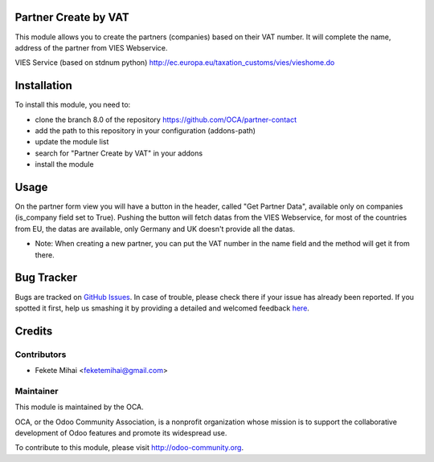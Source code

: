 .. image:: https://img.shields.io/badge/licence-AGPL--3-blue.svg
    :alt: License: AGPL-3

Partner Create by VAT
=====================

This module allows you to create the partners (companies) based on their
VAT number. It will complete the name, address of the partner from
VIES Webservice.

VIES Service (based on stdnum python)
http://ec.europa.eu/taxation_customs/vies/vieshome.do

Installation
============

To install this module, you need to:

* clone the branch 8.0 of the repository https://github.com/OCA/partner-contact
* add the path to this repository in your configuration (addons-path)
* update the module list
* search for "Partner Create by VAT" in your addons
* install the module

Usage
=====

On the partner form view you will have a button in the header, called
"Get Partner Data", available only on companies (is_company field set to True).
Pushing the button will fetch datas from the VIES Webservice, for most of
the countries from EU, the datas are available, only Germany and UK
doesn't provide all the datas.

* Note: When creating a new partner, you can put the VAT number in the name field and the method will get it from there.
      
.. image:: https://odoo-community.org/website/image/ir.attachment/5784_f2813bd/datas
   :alt: Try me on Runbot
   :target: https://runbot.odoo-community.org/runbot/134/8.0

Bug Tracker
===========

Bugs are tracked on `GitHub Issues <https://github.com/OCA/partner-contact/issues>`_.
In case of trouble, please check there if your issue has already been reported.
If you spotted it first, help us smashing it by providing a detailed and welcomed feedback
`here <https://github.com/OCA/partner-contact/issues/new?body=module:%20partner_create_by_vat%0Aversion:%208.0%0A%0A**Steps%20to%20reproduce**%0A-%20...%0A%0A**Current%20behavior**%0A%0A**Expected%20behavior**>`_.

Credits
=======

Contributors
------------

* Fekete Mihai <feketemihai@gmail.com>

Maintainer
----------

.. image:: http://odoo-community.org/logo.png
   :alt: Odoo Community Association
   :target: http://odoo-community.org

This module is maintained by the OCA.

OCA, or the Odoo Community Association, is a nonprofit organization whose
mission is to support the collaborative development of Odoo features and
promote its widespread use.

To contribute to this module, please visit http://odoo-community.org.
